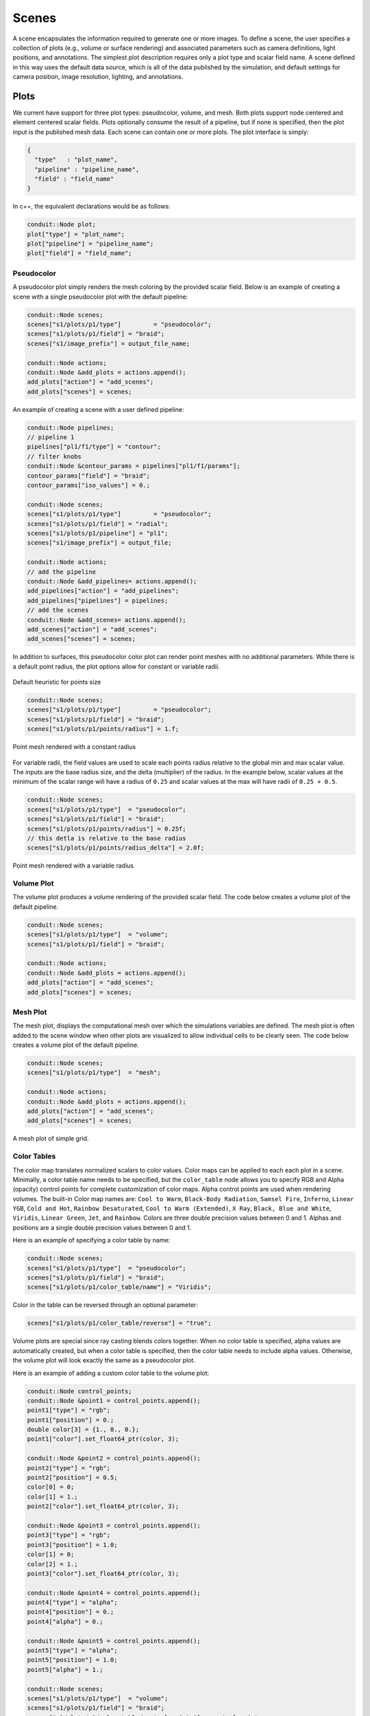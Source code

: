 .. ############################################################################
.. # Copyright (c) 2015-2018, Lawrence Livermore National Security, LLC.
.. #
.. # Produced at the Lawrence Livermore National Laboratory
.. #
.. # LLNL-CODE-716457
.. #
.. # All rights reserved.
.. #
.. # This file is part of Ascent.
.. #
.. # For details, see: http://ascent.readthedocs.io/.
.. #
.. # Please also read ascent/LICENSE
.. #
.. # Redistribution and use in source and binary forms, with or without
.. # modification, are permitted provided that the following conditions are met:
.. #
.. # * Redistributions of source code must retain the above copyright notice,
.. #   this list of conditions and the disclaimer below.
.. #
.. # * Redistributions in binary form must reproduce the above copyright notice,
.. #   this list of conditions and the disclaimer (as noted below) in the
.. #   documentation and/or other materials provided with the distribution.
.. #
.. # * Neither the name of the LLNS/LLNL nor the names of its contributors may
.. #   be used to endorse or promote products derived from this software without
.. #   specific prior written permission.
.. #
.. # THIS SOFTWARE IS PROVIDED BY THE COPYRIGHT HOLDERS AND CONTRIBUTORS "AS IS"
.. # AND ANY EXPRESS OR IMPLIED WARRANTIES, INCLUDING, BUT NOT LIMITED TO, THE
.. # IMPLIED WARRANTIES OF MERCHANTABILITY AND FITNESS FOR A PARTICULAR PURPOSE
.. # ARE DISCLAIMED. IN NO EVENT SHALL LAWRENCE LIVERMORE NATIONAL SECURITY,
.. # LLC, THE U.S. DEPARTMENT OF ENERGY OR CONTRIBUTORS BE LIABLE FOR ANY
.. # DIRECT, INDIRECT, INCIDENTAL, SPECIAL, EXEMPLARY, OR CONSEQUENTIAL
.. # DAMAGES  (INCLUDING, BUT NOT LIMITED TO, PROCUREMENT OF SUBSTITUTE GOODS
.. # OR SERVICES; LOSS OF USE, DATA, OR PROFITS; OR BUSINESS INTERRUPTION)
.. # HOWEVER CAUSED AND ON ANY THEORY OF LIABILITY, WHETHER IN CONTRACT,
.. # STRICT LIABILITY, OR TORT (INCLUDING NEGLIGENCE OR OTHERWISE) ARISING
.. # IN ANY WAY OUT OF THE USE OF THIS SOFTWARE, EVEN IF ADVISED OF THE
.. # POSSIBILITY OF SUCH DAMAGE.
.. #
.. ############################################################################
.. _add_plot-label:

Scenes
======
A scene encapsulates the information required to generate one or more images.
To define a scene, the user specifies a collection of plots (e.g., volume or surface rendering) and associated parameters such as camera definitions, light positions, and annotations.
The simplest plot description requires only a plot type and scalar field name.
A scene defined in this way uses the default data source, which is all of the data published by the simulation, and default settings for camera position, image resolution, lighting, and annotations.

Plots
-----
We current have support for three plot types: pseudocolor, volume, and mesh.
Both plots support node centered and element centered scalar fields.
Plots optionally consume the result of a pipeline, but if none is specified, then the plot input is the published mesh data.
Each scene can contain one or more plots.
The plot interface is simply:

.. code-block:: json

  {
    "type"   : "plot_name",
    "pipeline" : "pipeline_name",
    "field" : "field_name"
  }

In c++, the equivalent declarations would be as follows:

.. code-block:: c++

  conduit::Node plot;
  plot["type"] = "plot_name";
  plot["pipeline"] = "pipeline_name";
  plot["field"] = "field_name";


Pseudocolor
^^^^^^^^^^^
A pseudocolor plot simply renders the mesh coloring by the provided scalar field.
Below is an example of creating a scene with a single pseudocolor plot with the default pipeline:

.. code-block:: c++

  conduit::Node scenes;
  scenes["s1/plots/p1/type"]         = "pseudocolor";
  scenes["s1/plots/p1/field"] = "braid";
  scenes["s1/image_prefix"] = output_file_name;

  conduit::Node actions;
  conduit::Node &add_plots = actions.append();
  add_plots["action"] = "add_scenes";
  add_plots["scenes"] = scenes;

An example of creating a scene with a user defined pipeline:

.. code-block:: c++

  conduit::Node pipelines;
  // pipeline 1
  pipelines["pl1/f1/type"] = "contour";
  // filter knobs
  conduit::Node &contour_params = pipelines["pl1/f1/params"];
  contour_params["field"] = "braid";
  contour_params["iso_values"] = 0.;

  conduit::Node scenes;
  scenes["s1/plots/p1/type"]         = "pseudocolor";
  scenes["s1/plots/p1/field"] = "radial";
  scenes["s1/plots/p1/pipeline"] = "pl1";
  scenes["s1/image_prefix"] = output_file;

  conduit::Node actions;
  // add the pipeline
  conduit::Node &add_pipelines= actions.append();
  add_pipelines["action"] = "add_pipelines";
  add_pipelines["pipelines"] = pipelines;
  // add the scenes
  conduit::Node &add_scenes= actions.append();
  add_scenes["action"] = "add_scenes";
  add_scenes["scenes"] = scenes;

In addition to surfaces, this pseudocolor color plot can render point meshes
with no additional parameters.
While there is a default point radius, the plot options allow for constant or
variable radii.


.. _pnormalfig:

..  figure:: ../images/points_normal.png
    :scale: 50 %
    :align: center

    Default heuristic for points size

.. code-block:: c++

    conduit::Node scenes;
    scenes["s1/plots/p1/type"]         = "pseudocolor";
    scenes["s1/plots/p1/field"] = "braid";
    scenes["s1/plots/p1/points/radius"] = 1.f;

.. _pconst:

..  figure:: ../images/points_const.png
    :scale: 50 %
    :align: center

    Point mesh rendered with a constant radius

For variable radii, the field values are used to scale each points radius
relative to the global min and max scalar value. The inputs are the base
radius size, and the delta (multiplier) of the radius. In the example below, scalar
values at the minimum of the scalar range will have a radius of ``0.25`` and scalar
values at the max will have radii of ``0.25 + 0.5``.

.. code-block:: c++

    conduit::Node scenes;
    scenes["s1/plots/p1/type"]  = "pseudocolor";
    scenes["s1/plots/p1/field"] = "braid";
    scenes["s1/plots/p1/points/radius"] = 0.25f;
    // this detla is relative to the base radius
    scenes["s1/plots/p1/points/radius_delta"] = 2.0f;

.. _pvariable:

..  figure:: ../images/points_variable.png
    :scale: 50 %
    :align: center

    Point mesh rendered with a variable radius

Volume Plot
^^^^^^^^^^^
The volume plot produces a volume rendering of the provided scalar field.
The code below creates a volume plot of the default pipeline.

.. code-block:: c++

  conduit::Node scenes;
  scenes["s1/plots/p1/type"]  = "volume";
  scenes["s1/plots/p1/field"] = "braid";

  conduit::Node actions;
  conduit::Node &add_plots = actions.append();
  add_plots["action"] = "add_scenes";
  add_plots["scenes"] = scenes;

Mesh Plot
^^^^^^^^^
The mesh plot, displays the computational mesh over which the simulations
variables are defined. The mesh plot is often added to the scene window
when other plots are visualized to allow individual cells to be clearly seen.
The code below creates a volume plot of the default pipeline.

.. code-block:: c++

  conduit::Node scenes;
  scenes["s1/plots/p1/type"]  = "mesh";

  conduit::Node actions;
  conduit::Node &add_plots = actions.append();
  add_plots["action"] = "add_scenes";
  add_plots["scenes"] = scenes;

..  figure:: ../images/mesh_plot.png
    :scale: 50 %
    :align: center

    A mesh plot of simple grid.

Color Tables
^^^^^^^^^^^^
The color map translates normalized scalars to color values. Color maps
can be applied to each each plot in a scene.
Minimally, a color table name needs to be specified, but the ``color_table`` node allows you to specify RGB and Alpha (opacity) control points for complete customization of color maps.
Alpha control points are used when rendering volumes.
The built-in Color map names are: ``Cool to Warm``, ``Black-Body Radiation``, ``Samsel Fire``, ``Inferno``, ``Linear YGB``, ``Cold and Hot``, ``Rainbow Desaturated``, ``Cool to Warm (Extended)``, ``X Ray``, ``Black, Blue and White``, ``Viridis``, ``Linear Green``, ``Jet``, and ``Rainbow``.
Colors are three double precision values between 0 and 1.
Alphas and positions  are a single double precision values between 0 and 1.

Here is an example of specifying a color table by name:

.. code-block:: c++

  conduit::Node scenes;
  scenes["s1/plots/p1/type"]  = "pseudocolor";
  scenes["s1/plots/p1/field"] = "braid";
  scenes["s1/plots/p1/color_table/name"] = "Viridis";

Color in the table can be reversed through an optional parameter:

.. code-block:: c++

  scenes["s1/plots/p1/color_table/reverse"] = "true";



Volume plots are special since ray casting blends colors together.
When no color table is specified, alpha values are automatically created,
but when a color table is specified, then the color table needs to include
alpha values. Otherwise, the volume plot will look exactly the same as a
pseudocolor plot.

Here is an example of adding a custom color table to the volume plot:

.. code-block:: c++

  conduit::Node control_points;
  conduit::Node &point1 = control_points.append();
  point1["type"] = "rgb";
  point1["position"] = 0.;
  double color[3] = {1., 0., 0.};
  point1["color"].set_float64_ptr(color, 3);

  conduit::Node &point2 = control_points.append();
  point2["type"] = "rgb";
  point2["position"] = 0.5;
  color[0] = 0;
  color[1] = 1.;
  point2["color"].set_float64_ptr(color, 3);

  conduit::Node &point3 = control_points.append();
  point3["type"] = "rgb";
  point3["position"] = 1.0;
  color[1] = 0;
  color[2] = 1.;
  point3["color"].set_float64_ptr(color, 3);

  conduit::Node &point4 = control_points.append();
  point4["type"] = "alpha";
  point4["position"] = 0.;
  point4["alpha"] = 0.;

  conduit::Node &point5 = control_points.append();
  point5["type"] = "alpha";
  point5["position"] = 1.0;
  point5["alpha"] = 1.;

  conduit::Node scenes;
  scenes["s1/plots/p1/type"]  = "volume";
  scenes["s1/plots/p1/field"] = "braid";
  scenes["s1/plots/p1/color_table/control_points"] = control_points;

  conduit::Node actions;
  conduit::Node &add_plots = actions.append();
  add_plots["action"] = "add_scenes";
  add_plots["scenes"] = scenes;

Clamping Scalar Values
^^^^^^^^^^^^^^^^^^^^^^
The minimum and maximum values of a scalar field varies with each simulation time
step, and rendering plots of the same field from different time steps causes
inconsistent mappings from scalars values to colors. To create a consistent mapping,
a plot has two optional parameters that clamp the scalar values to a given range.
Any scalar value above the maximum value will be clamped to the maximum,
and any scalar value below the minimum value will be clamped to the minimum.

Here is an example of clamping the scalar values to the range [-0.5, 0.5].

.. code-block:: c++

  conduit::Node scenes;
  scenes["s1/plots/p1/type"]  = "pseudocolor";
  scenes["s1/plots/p1/field"] = "braid";
  scenes["s1/plots/p1/min_value"] = -0.5;
  scenes["s1/plots/p1/max_value"] = 0.5;


Renders (Optional)
------------------
Scenes contains a list of `Renders` that specify the parameters of a single image.
If no render is specified, a default render is created automatically.
Here is an example of creating a scene with render with some basic parameters:

.. code-block:: c++

  conduit::Node scenes;
  scenes["s1/plots/p1/type"]  = "pseudocolor";
  scenes["s1/plots/p1/field"] = "braid";
  scenes["s1/image_prefix"] = output_file;

  scenes["s1/renders/r1/image_width"]  = 512;
  scenes["s1/renders/r1/image_height"] = 512;
  scenes["s1/renders/r1/image_name"]   = output_file;

Now we add a second render to the same example using every available parameter:

.. code-block:: c++

  scenes["s1/renders/r2/image_width"]  = 300;
  scenes["s1/renders/r2/image_height"] = 400;
  scenes["s1/renders/r2/image_name"]   = output_file2;
  double vec3[3];
  vec3[0] = 1.; vec3[1] = 1.; vec3[2] = 1.;
  scenes["s1/renders/r2/camera/look_at"].set_float64_ptr(vec3,3);
  vec3[0] = 15.; vec3[1] = 17.; vec3[2] = 15.;
  scenes["s1/renders/r2/camera/position"].set_float64_ptr(vec3,3);
  vec3[0] = 0.; vec3[1] = -1.; vec3[2] = 0.;
  scenes["s1/renders/r2/camera/up"].set_float64_ptr(vec3,3);
  scenes["s1/renders/r2/camera/fov"] = 45.;
  scenes["s1/renders/r2/camera/xpan"] = 1.;
  scenes["s1/renders/r2/camera/ypan"] = 1.;
  scenes["s1/renders/r2/camera/azimuth"] = 10.0;
  scenes["s1/renders/r2/camera/elevation"] = -10.0;
  scenes["s1/renders/r2/camera/zoom"] = 3.2;
  scenes["s1/renders/r2/camera/near_plane"] = 0.1;
  scenes["s1/renders/r2/camera/far_plane"] = 33.1;

.. code-block:: json

  "renders":
  {
    "r1":
    {
      "image_width": 300,
      "image_height": 400,
      "image_name": "some_image",
      "camera":
      {
        "look_at": [1.0, 1.0, 1.0],
        "position": [0.0, 25.0, 15.0],
        "up": [0.0, -1.0, 0.0],
        "fov": 60.0,
        "xpan": 0.0,
        "ypan": 0.0,
        "elevation": 10.0,
        "azimuth": -10.0,
        "zoom": 0.0,
        "near_plane": 0.1,
        "far_plane": 100.1
      }
    }
  }


Additional Render Options
-------------------------
In addition to image and camera parameters, renders have several options that
allow the users to control the appearance of images. Below is a list of additional
parameters:

- ``bg_color`` : an array of three floating point values that controls the background color.
- ``fg_color`` : an array of three floating point values that controls the foreground color. The foreground color is used to color annotations and mesh plot lines.
- ``annotations`` : controls if annotations are rendered or not. Valid values are ``"true"`` and ``"false"``.
- ``render_bg`` : controls if the background is rendered or not. If no background is rendered, the background will appear transparent. Valid values are ``"true"`` and ``"false"``.

.. _actions_cinema:


Cinema Databases
----------------
The Cinema specification is a image-based solution for post-hoc exploration of
simulation data. The idea behind Cinema is images take many orders of magnitude
less disk space than that of the entire simulation data. By saving images instead
of the full mesh, we can save data much more frequently, giving users access to
more temporal fidelity than would be possible otherwise. For a complete overview,
see the `SC 14 paper <https://datascience.lanl.gov/data/papers/SC14.pdf>`_. Other
Cinema resources can be found at `Cinema Science <http://cinemascience.org/>`_.

Ascent currently supports the creation of the Astaire specification (spec A) which
captures images of the scene from positions on a spherical camera. The number of
images are captured in the parameters ``phi`` and ``theta``. ``phi`` specifies
the number of divisions along the polar angle and ``theta`` specifies the number of
divisions along the azimuth. For example, if ``phi = 4`` and ``theta = 8`` then
the resulting database will contain ``4 * 8`` images per time step. The Cinema
database can then be explored in a supported viewer. In the future we hope to integrate
a web-based viewer to enable exploration of the Cinema database as the simulation is running.

.. code-block:: c++

    conduit::Node scenes;
    scenes["scene1/plots/plt1/type"]         = "pseudocolor";
    scenes["scene1/plots/plt1/params/field"] = "braid";
    // setup required cinema params
    scenes["scene1/renders/r1/type"] = "cinema";
    scenes["scene1/renders/r1/phi"] = 2;
    scenes["scene1/renders/r1/theta"] = 2;
    scenes["scene1/renders/r1/db_name"] = "example_db";

A full code example can be found in the test suite's `Cinema test <https://github.com/Alpine-DAV/ascent/blob/develop/src/tests/ascent/t_ascent_cinema_a.cpp>`_.
